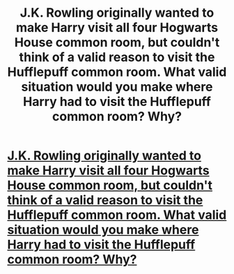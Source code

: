 #+TITLE: J.K. Rowling originally wanted to make Harry visit all four Hogwarts House common room, but couldn't think of a valid reason to visit the Hufflepuff common room. What valid situation would you make where Harry had to visit the Hufflepuff common room? Why?

* [[/r/AskReddit/comments/epxprc/jk_rowling_originally_wanted_to_make_harry_visit/][J.K. Rowling originally wanted to make Harry visit all four Hogwarts House common room, but couldn't think of a valid reason to visit the Hufflepuff common room. What valid situation would you make where Harry had to visit the Hufflepuff common room? Why?]]
:PROPERTIES:
:Author: habitableattic
:Score: 3
:DateUnix: 1579283384.0
:DateShort: 2020-Jan-17
:FlairText: Discussion
:END:
